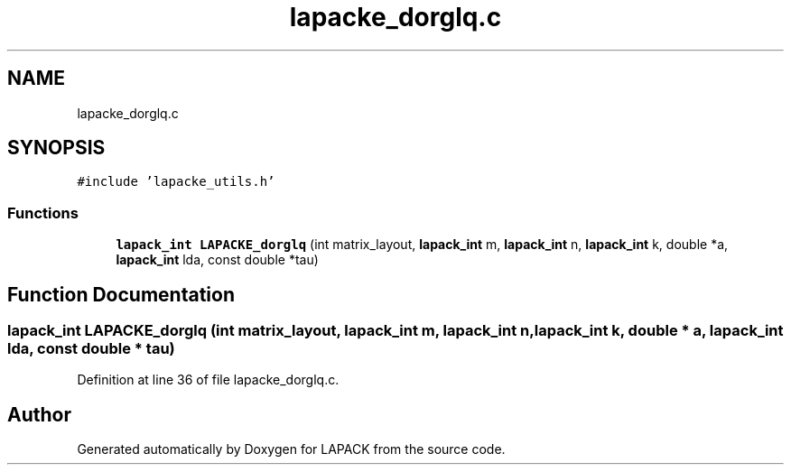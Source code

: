 .TH "lapacke_dorglq.c" 3 "Tue Nov 14 2017" "Version 3.8.0" "LAPACK" \" -*- nroff -*-
.ad l
.nh
.SH NAME
lapacke_dorglq.c
.SH SYNOPSIS
.br
.PP
\fC#include 'lapacke_utils\&.h'\fP
.br

.SS "Functions"

.in +1c
.ti -1c
.RI "\fBlapack_int\fP \fBLAPACKE_dorglq\fP (int matrix_layout, \fBlapack_int\fP m, \fBlapack_int\fP n, \fBlapack_int\fP k, double *a, \fBlapack_int\fP lda, const double *tau)"
.br
.in -1c
.SH "Function Documentation"
.PP 
.SS "\fBlapack_int\fP LAPACKE_dorglq (int matrix_layout, \fBlapack_int\fP m, \fBlapack_int\fP n, \fBlapack_int\fP k, double * a, \fBlapack_int\fP lda, const double * tau)"

.PP
Definition at line 36 of file lapacke_dorglq\&.c\&.
.SH "Author"
.PP 
Generated automatically by Doxygen for LAPACK from the source code\&.
